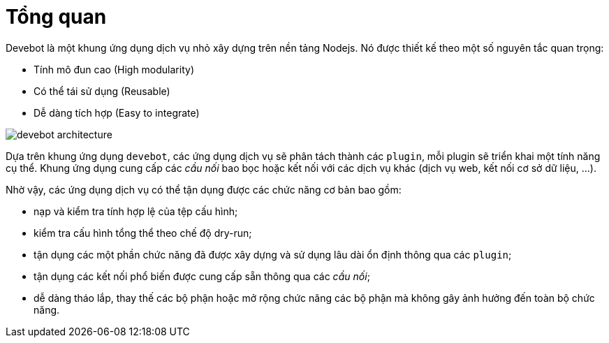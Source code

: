 = Tổng quan

Devebot là một khung ứng dụng dịch vụ nhỏ xây dựng trên nền tảng Nodejs. Nó được thiết kế theo một số nguyên tắc quan trọng:

- Tính mô đun cao (High modularity)
- Có thể tái sử dụng (Reusable)
- Dễ dàng tích hợp (Easy to integrate)

image::devebot-architecture.png[]

Dựa trên khung ứng dụng `devebot`, các ứng dụng dịch vụ sẽ phân tách thành các `plugin`, mỗi plugin sẽ triển khai một tính năng cụ thể.
Khung ứng dụng cung cấp các _cầu nối_ bao bọc hoặc kết nối với các dịch vụ khác (dịch vụ web, kết nối cơ sở dữ liệu, ...).

Nhờ vậy, các ứng dụng dịch vụ có thể tận dụng được các chức năng cơ bản bao gồm:

- nạp và kiểm tra tính hợp lệ của tệp cấu hình;
- kiểm tra cấu hình tổng thể theo chế độ dry-run;
- tận dụng các một phần chức năng đã được xây dựng và sử dụng lâu dài ổn định thông qua các `plugin`;
- tận dụng các kết nối phổ biến được cung cấp sẵn thông qua các _cầu nối_;
- dễ dàng tháo lắp, thay thế các bộ phận hoặc mở rộng chức năng các bộ phận mà không gây ảnh hưởng đến toàn bộ chức năng.
